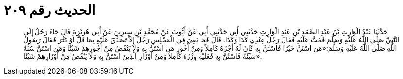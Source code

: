 
= الحديث رقم ٢٠٩

[quote.hadith]
حَدَّثَنَا عَبْدُ الْوَارِثِ بْنُ عَبْدِ الصَّمَدِ بْنِ عَبْدِ الْوَارِثِ حَدَّثَنِي أَبِي حَدَّثَنِي أَبِي عَنْ أَيُّوبَ عَنْ مُحَمَّدِ بْنِ سِيرِينَ عَنْ أَبِي هُرَيْرَةَ قَالَ جَاءَ رَجُلٌ إِلَى النَّبِيِّ صَلَّى اللَّهُ عَلَيْهِ وَسَلَّمَ فَحَثَّ عَلَيْهِ فَقَالَ رَجُلٌ عِنْدِي كَذَا وَكَذَا. قَالَ فَمَا بَقِيَ فِي الْمَجْلِسِ رَجُلٌ إِلاَّ تَصَدَّقَ عَلَيْهِ بِمَا قَلَّ أَوْ كَثُرَ فَقَالَ رَسُولُ اللَّهِ صَلَّى اللَّهُ عَلَيْهِ وَسَلَّمَ:«مَنِ اسْتَنَّ خَيْرًا فَاسْتُنَّ بِهِ كَانَ لَهُ أَجْرُهُ كَامِلاً وَمِنْ أُجُورِ مَنِ اسْتَنَّ بِهِ وَلاَ يَنْقُصُ مِنْ أُجُورِهِمْ شَيْئًا وَمَنِ اسْتَنَّ سُنَّةً سَيِّئَةً فَاسْتُنَّ بِهِ فَعَلَيْهِ وِزْرُهُ كَامِلاً وَمِنْ أَوْزَارِ الَّذِينَ اسْتَنَّ بِهِ وَلاَ يَنْقُصُ مِنْ أَوْزَارِهِمْ شَيْئًا».